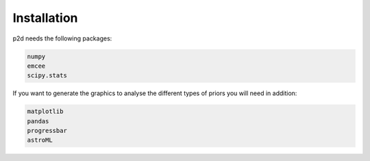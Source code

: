 .. _Installation:

Installation
------------

p2d needs the following packages:

.. code-block:: Python

	numpy
	emcee
	scipy.stats


If you want to generate the graphics to analyse the different types of priors you will need in addition:

.. code-block:: Python

	matplotlib
	pandas
	progressbar
	astroML

